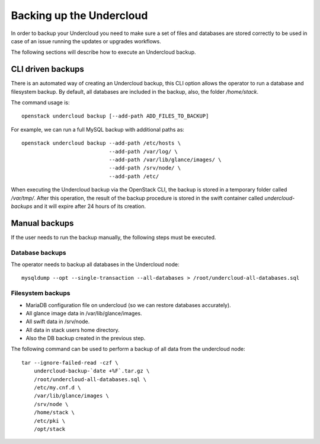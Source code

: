Backing up the Undercloud
=========================

In order to backup your Undercloud you need to
make sure a set of files and databases are stored
correctly to be used in case of an issue running
the updates or upgrades workflows.

The following sections will describe how to
execute an Undercloud backup.

CLI driven backups
------------------

There is an automated way of creating an Undercloud backup,
this CLI option allows the operator to run a database and filesystem backup.
By default, all databases are included in the backup, also, the folder `/home/stack`.

The command usage is::

  openstack undercloud backup [--add-path ADD_FILES_TO_BACKUP]

For example, we can run a full MySQL backup with additional paths as::

  openstack undercloud backup --add-path /etc/hosts \
                              --add-path /var/log/ \
                              --add-path /var/lib/glance/images/ \
                              --add-path /srv/node/ \
                              --add-path /etc/

When executing the Undercloud backup via the OpenStack
CLI, the backup is stored in a temporary folder called
`/var/tmp/`.
After this operation, the result of the backup procedure
is stored in the swift container called `undercloud-backups`
and it will expire after 24 hours of its creation.

Manual backups
--------------

If the user needs to run the backup manually,
the following steps must be executed.

Database backups
~~~~~~~~~~~~~~~~

The operator needs to backup all databases in the Undercloud node::

  mysqldump --opt --single-transaction --all-databases > /root/undercloud-all-databases.sql

Filesystem backups
~~~~~~~~~~~~~~~~~~

* MariaDB configuration file on undercloud (so we can restore databases accurately).
* All glance image data in /var/lib/glance/images.
* All swift data in /srv/node.
* All data in stack users home directory.
* Also the DB backup created in the previous step.

The following command can be used to perform a backup of all data from the undercloud node::

  tar --ignore-failed-read -czf \
      undercloud-backup-`date +%F`.tar.gz \
      /root/undercloud-all-databases.sql \
      /etc/my.cnf.d \
      /var/lib/glance/images \
      /srv/node \
      /home/stack \
      /etc/pki \
      /opt/stack

